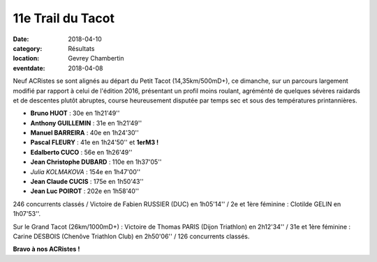 11e Trail du Tacot
==================

:date: 2018-04-10
:category: Résultats
:location: Gevrey Chambertin
:eventdate: 2018-04-08

Neuf ACRistes se sont alignés au départ du Petit Tacot (14,35km/500mD+), ce dimanche, sur un parcours largement modifié par rapport à celui de l'édition 2016, présentant un profil moins roulant, agréménté de  quelques sévères raidards et de descentes plutôt abruptes, course heureusement disputée par temps sec et sous des températures printannières.

.. image:: http://assets.acr-dijon.org/tacot181.jpg

- **Bruno HUOT** : 30e en 1h21'49''
- **Anthony GUILLEMIN** : 31e en 1h21'49''
- **Manuel BARREIRA** : 40e en 1h24'30''
- **Pascal FLEURY** : 41e en 1h24'50'' et **1erM3 !**
- **Edalberto CUCO** : 56e en 1h26'49''
- **Jean Christophe DUBARD** : 110e en 1h37'05''
- *Julia KOLMAKOVA* : 154e en 1h47'00''
- **Jean Claude CUCIS** : 175e en 1h50'43''
- **Jean Luc POIROT** : 202e en 1h58'40''

246 concurrents classés / Victoire de Fabien RUSSIER (DUC) en 1h05'14'' / 2e et 1ère féminine : Clotilde GELIN en 1h07'53''.

.. image:: http://assets.acr-dijon.org/tacot182.jpg

Sur le Grand Tacot (26km/1000mD+) : Victoire de Thomas PARIS (Dijon Triathlon) en 2h12'34'' / 31e et 1ère féminine : Carine DESBOIS (Chenôve Triathlon Club) en 2h50'06'' / 126 concurrents classés.

**Bravo à nos ACRistes !**
